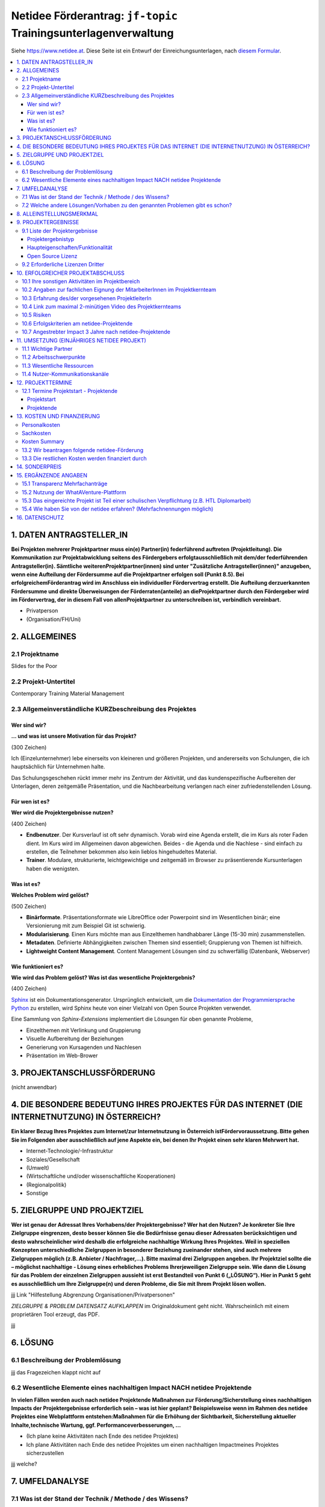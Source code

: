 Netidee Förderantrag: ``jf-topic`` Trainingsunterlagenverwaltung
================================================================

Siehe https://www.netidee.at. Diese Seite ist ein Entwurf der
Einreichungsunterlagen, nach `diesem Formular
<https://www.netidee.at/sites/default/files/2018-04/Projekt-Antragsformular%202018%20_%20netidee%20Antragstool.pdf>`__.

.. contents::
   :local:

1. DATEN ANTRAGSTELLER_IN
-------------------------

**Bei Projekten mehrerer Projektpartner muss ein(e) Partner(in)
federführend auftreten (Projektleitung). Die Kommunikation zur
Projektabwicklung seitens des Fördergebers erfolgtausschließlich mit
dem/der federführenden Antragsteller(in). Sämtliche
weiterenProjektpartner(innen) sind unter "Zusätzliche
Antragsteller(innen)" anzugeben, wenn eine Aufteilung der Fördersumme
auf die Projektpartner erfolgen soll (Punkt 8.5). Bei
erfolgreichemFörderantrag wird im Anschluss ein individueller
Fördervertrag erstellt. Die Aufteilung derzuerkannten Fördersumme und
direkte Überweisungen der Förderraten(anteile) an dieProjektpartner
durch den Fördergeber wird im Fördervertrag, der in diesem Fall von
allenProjektpartner zu unterschreiben ist, verbindlich vereinbart.**

* Privatperson
* (Organisation/FH/Uni)

2. ALLGEMEINES
--------------

2.1 Projektname
...............

Slides for the Poor

2.2 Projekt-Untertitel
......................

Contemporary Training Material Management

2.3 Allgemeinverständliche KURZbeschreibung des Projektes
.........................................................

Wer sind wir?
,,,,,,,,,,,,,

**... und was ist unsere Motivation für das Projekt?**

(300 Zeichen)

Ich (Einzelunternehmer) lebe einerseits von kleineren und größeren
Projekten, und andererseits von Schulungen, die ich hauptsächlich für
Unternehmen halte.

Das Schulungsgeschehen rückt immer mehr ins Zentrum der Aktivität, und
das kundenspezifische Aufbereiten der Unterlagen, deren zeitgemäße
Präsentation, und die Nachbearbeitung verlangen nach einer
zufriedenstellenden Lösung.

Für wen ist es?
,,,,,,,,,,,,,,,

**Wer wird die Projektergebnisse nutzen?**

(400 Zeichen)

* **Endbenutzer**. Der Kursverlauf ist oft sehr dynamisch. Vorab wird
  eine Agenda erstellt, die im Kurs als roter Faden dient. Im Kurs
  wird im Allgemeinen davon abgewichen. Beides - die Agenda und die
  Nachlese - sind einfach zu erstellen, die Teilnehmer bekommen also
  kein lieblos hingehudeltes Material.
* **Trainer**. Modulare, strukturierte, leichtgewichtige und zeitgemäß
  im Browser zu präsentierende Kursunterlagen haben die wenigsten.

Was ist es?
,,,,,,,,,,,

**Welches Problem wird gelöst?**

(500 Zeichen)

* **Binärformate**. Präsentationsformate wie LibreOffice oder
  Powerpoint sind im Wesentlichen binär; eine Versionierung mit zum
  Beispiel Git ist schwierig.
* **Modularisierung**. Einen Kurs möchte man aus Einzelthemen
  handhabbarer Länge (15-30 min) zusammenstellen.
* **Metadaten**. Definierte Abhängigkeiten zwischen Themen sind
  essentiell; Gruppierung von Themen ist hilfreich.
* **Lightweight Content Management**. Content Management Lösungen sind
  zu schwerfällig (Datenbank, Webserver)

Wie funktioniert es?
,,,,,,,,,,,,,,,,,,,,

**Wie wird das Problem gelöst? Was ist das wesentliche
Projektergebnis?**

(400 Zeichen)

`Sphinx <https://www.sphinx-doc.org/>`__ ist ein
Dokumentationsgenerator. Ursprünglich entwickelt, um die
`Dokumentation der Programmiersprache Python
<https://docs.python.org/3/>`__ zu erstellen, wird Sphinx heute von
einer Vielzahl von Open Source Projekten verwendet.

Eine Sammlung von *Sphinx-Extensions* implementiert die Lösungen für
oben genannte Probleme,

* Einzelthemen mit Verlinkung und Gruppierung
* Visuelle Aufbereitung der Beziehungen
* Generierung von Kursagenden und Nachlesen
* Präsentation im Web-Brower

3. PROJEKTANSCHLUSSFÖRDERUNG
----------------------------

(nicht anwendbar)

4. DIE BESONDERE BEDEUTUNG IHRES PROJEKTES FÜR DAS INTERNET (DIE INTERNETNUTZUNG) IN ÖSTERREICH?
------------------------------------------------------------------------------------------------

**Ein klarer Bezug Ihres Projektes zum Internet/zur Internetnutzung in
Österreich istFördervoraussetzung. Bitte gehen Sie im Folgenden aber
ausschließlich auf jene Aspekte ein, bei denen Ihr Projekt einen sehr
klaren Mehrwert hat.**

* Internet-Technologie/-Infrastruktur
* Soziales/Gesellschaft
* (Umwelt)
* (Wirtschaftliche und/oder wissenschaftliche Kooperationen)
* (Regionalpolitik)
* Sonstige

5. ZIELGRUPPE UND PROJEKTZIEL
-----------------------------

**Wer ist genau der Adressat Ihres Vorhabens/der Projektergebnisse?
Wer hat den Nutzen? Je konkreter Sie Ihre Zielgruppe eingrenzen, desto
besser können Sie die Bedürfnisse genau dieser Adressaten
berücksichtigen und desto wahrscheinlicher wird deshalb die
erfolgreiche nachhaltige Wirkung Ihres Projektes. Weil in speziellen
Konzepten unterschiedliche Zielgruppen in besonderer Beziehung
zueinander stehen, sind auch mehrere Zielgruppen möglich
(z.B. Anbieter / Nachfrager,...). Bitte maximal drei Zielgruppen
angeben. Ihr Projektziel sollte die – möglichst nachhaltige - Lösung
eines erhebliches Problems Ihrerjeweiligen Zielgruppe sein. Wie dann
die Lösung für das Problem der einzelnen Zielgruppen aussieht ist erst
Bestandteil von Punkt 6 („LÖSUNG“). Hier in Punkt 5 geht es
ausschließlich um Ihre Zielgruppe(n) und deren Probleme, die Sie mit
Ihrem Projekt lösen wollen.**

jjj Link "Hilfestellung Abgrenzung Organisationen/Privatpersonen"

*ZIELGRUPPE & PROBLEM DATENSATZ AUFKLAPPEN* im Originaldokument geht
nicht. Wahrscheinlich mit einem proprietären Tool erzeugt, das PDF.

jjj

6. LÖSUNG
---------

6.1 Beschreibung der Problemlösung
..................................

jjj das Fragezeichen klappt nicht auf

6.2 Wesentliche Elemente eines nachhaltigen Impact NACH netidee Projektende
...........................................................................

**In vielen Fällen werden auch nach netidee Projektende Maßnahmen zur
Förderung/Sicherstellung eines nachhaltigen Impacts der
Projektergebnisse erforderlich sein – was ist hier geplant?
Beispielsweise wenn im Rahmen des netidee Projektes eine Webplattform
entstehen:Maßnahmen für die Erhöhung der Sichtbarkeit, Sicherstellung
aktueller Inhalte,technische Wartung, ggf. Performanceverbesserungen,
...**

* (Ich plane keine Aktivitäten nach Ende des netidee Projektes)
* Ich plane Aktivitäten nach Ende des netidee Projektes um einen
  nachhaltigen Impactmeines Projektes sicherzustellen

jjj welche?

7. UMFELDANALYSE
----------------

7.1 Was ist der Stand der Technik / Methode / des Wissens?
..........................................................

**Beschreibung und Angabe der wesentlichen Quellen (Websites, Literatur...)**

jjj 500 Zeichen

7.2 Welche andere Lösungen/Vorhaben zu den genannten Problemen gibt es schon?
.............................................................................

**Welche Produkte, Dienstleistungen, Vorhaben/Projekte gibt es gemäß
Ihrer Recherche ganz konkret von Anderen in Hinblick auf die von Ihnen
angegebenen Probleme/Projektziele ?**

**Nennen Sie die wesentlichen Quellen ihrer Recherche (Websites, ...)
und beschreiben Sie die Stärken und Schwächen der
Lösungen /konkurrierenden Konzepte relevanter Anbieter/Projekte?**

jjj 1200 Zeichen

* https://github.com/webslides/WebSlides,
  https://t3n.de/news/html-statt-powerpoint-webslides-786214/,
  https://www.youtube.com/watch?v=uE1m21Umn0s
* https://revealjs.com/

  * Sphinx: https://pypi.org/project/sphinx-revealjs/

* Reports:

  * https://opensource.com/article/18/5/markdown-slide-generators
  * https://github.com/slideshow-s9/awesome-slideshows/blob/master/README.md

8. ALLEINSTELLUNGSMERKMAL
-------------------------

**Was ist aus Sicht Ihrer Zielgruppe(n) das entscheidende
Alleinstellungsmerkmal (USP) Ihrer Problemlösung, wodurch sie sich
vorteilhaft von anderen unterscheidet?**

(600 Zeichen)

* Die Unterlagen sind Native Web Citizens
* Die Unterlagen sind in einem offenen Format verfasst
  (`reStructuredText
  <https://docutils.sourceforge.io/docs/ref/rst/restructuredtext.html>`__,
  beziehungsweise `Sphinx <https://www.sphinx-doc.org/en/master/>`__)
* Die Erstellung und Wartung ist sehr leichtgewichtig; man braucht
  einen Texteditor, ein Filesystem, und etwas Software. Das macht das
  System ideal für IT-affine Trainer.
* Die Software (Sphinx-Extensions) ist in Python geschrieben, was ihre
  Weiterentwicklung attraktiv für die Open Source Community macht.

9. PROJEKTERGEBNISSE
--------------------

**Was wird in Ihrem Projekt bis Projektende erarbeitet , das dann im
Sinne des Open Source Prinzips von Anderen kostenlos genutzt oder auch
weiterentwickelt werden kann? Gemäß den netidee Förderbedingungen sind
alle Projektergebnisse auf der jeweiligen netidee-Projektseite am
Projektende zu veröffentlichen.**

9.1 Liste der Projektergebnisse
...............................

**Je nachvollziehbarer Sie Ihr geplantes Projektergebnis strukturieren
und beschreiben, desto vorteilhafter ist dies für eine positive
Förderzusage.**

**HINWEIS: Verpflichtende Projektergebnisse für alle Projekte, die Sie
hier nicht gesondert erwähnen müssen**

*PROJEKTERGEBNIS DATENSATZ AUFKLAPPEN* im Originaldokument geht
nicht. Wahrscheinlich mit einem proprietären Tool erzeugt, das PDF.

jjjj

* Git Repo
* PyPI Package
* Meine Unterlagen als Beispiel (man muss sie nicht Open Source
  machen)

Projektergebnistyp
,,,,,,,,,,,,,,,,,,

jjj

Haupteigenschaften/Funktionalität
,,,,,,,,,,,,,,,,,,,,,,,,,,,,,,,,,

jjj

Open Source Lizenz
,,,,,,,,,,,,,,,,,,

`GPL v3 <https://www.gnu.org/licenses/gpl-3.0.html>`__

jjj

9.2 Erforderliche Lizenzen Dritter
..................................

**WICHTIG: Bitte Angabe, falls für die Nutzung Ihrer Projektergebnisse
Fremdprodukte/-Lizenzen Dritter erforderlichsind. Falls zutreffend,
bitte auch um Nennung der ungefähren jährlichen Kosten.**

N mal:

* Fremd-Produkt
* Lizenz
* Kosten (in €)/Jahr

jjj wird leer bleiben

10. ERFOLGREICHER PROJEKTABSCHLUSS
----------------------------------

10.1 Ihre sonstigen Aktivitäten im Projektbereich
.................................................

**Ihre bisherigen bzw. aktuellen Aktivitäten im Bereich/im Umfeld
ihres Projektantrages.**

jjj 300 Zeichen

* Grundlegende Sphinx Extensions vorhanden
* Python Trainingsunterlagen nach reStructuredText transkribiert
* Neue Unterlagen werden nur mehr in reStructuredText erstellt

10.2 Angaben zur fachlichen Eignung der MitarbeiterInnen im Projektkernteam
...........................................................................

**Kurze Lebensläufe der Projektbeteiligten sowie wichtige
Veröffentlichungen (Bücher, Fachartikel, Patente, Vorträge) auf dem
Gebiet des Projektes, die den Projektinhalt verdeutlichen.**

jjj 1000 Zeichen

10.3 Erfahrung des/der vorgesehenen ProjektleiterIn
...................................................

jjj 400 Zeichen

* 30 Jahre Programmiererfahrung (hauptsächlich C, C++, Python, Bash)
* 20 davon als Teamleiter, technischer Leiter, Releasemanager
* 12 Jahre Erfahrung als Trainer

10.4 Link zum maximal 2-minütigen Video des Projektkernteams
............................................................

**In diesem Video möchten wir Sie und Ihr Projektteam
kennenlernen. Erklären Sie uns (ohne Hintergrundmusik und
Windgeräusche!), warum wir gerade Ihr Vorhaben fördern
sollen. Animierte Produktvideos interessieren uns nicht. Bitte stellen
Sie sicher, dass das Video bis mindestens vier Monate nach
Einreichschluss uneingeschränktaufrufbar ist.**

jjj Link zum Video

10.5 Risiken
............

**Welche Projektrisiken sehen Sie?**

jjj 300 Zeichen

* *Fehlende Akzeptanz*. Trainerkollegen haben beispielsweise ein.. 
  ähnlich großes Repertoire an Unterlagen in unterschiedlichen, meist
  proprietären, Formaten.

10.6 Erfolgskriterien am netidee-Projektende
............................................

**Mit welchen Erfolgskriterien bewerten/messen Sie die Zielerreichung
am Ende des netidee-Projektes?**

*ERFOLGSKRITERIUM DATENSATZ AUFKLAPPEN* im Originaldokument geht
nicht. Wahrscheinlich mit einem proprietären Tool erzeugt, das PDF.

n mal:

* Beschreibung
* minimaler Erfolg bei (Mindestkriterien, die aus ihrer Sicht für
  einen positiven Projekterfolg jedenfalls erreicht sein müssen.)
* ausgezeichneter Erfolg bei (Kriterien für den angestrebten
  ausgezeichneten Projekterfolg)

jjj

10.7 Angestrebter Impact 3 Jahre nach netidee-Projektende
.........................................................

**Mit welchen Erfolgskriterien bewerten/messen Sie die Zielerreichung
drei Jahre nach netidee-Projektende?**

*ERFOLGSKRITERIUM DATENSATZ AUFKLAPPEN* im Originaldokument geht
nicht. Wahrscheinlich mit einem proprietären Tool erzeugt, das PDF.

n mal:

* Beschreibung
* ausgezeichneter Erfolg bei (Kriterien für den angestrebten
  ausgezeichneten Projekterfolg)

jjj

11. UMSETZUNG (EINJÄHRIGES NETIDEE PROJEKT)
-------------------------------------------

11.1 Wichtige Partner
.....................

**Kooperationspartner, Dienstleister, sonstige Mitwirkende,
Zielgruppenvertreter,...**

jjj 400 Zeichen

11.2 Arbeitsschwerpunkte
........................

**Wofür sollen Arbeitsstunden/Geld im Projekt vor allem eingesetzt
werden?**

jjj 600 Zeichen

11.3 Wesentliche Ressourcen
...........................

**Welches Know How /Personal ist in welchem Umfang erforderlich,
welche Sachressourcen werden benötigt? Wasmuss ggf. extern zugekauft
werden?**

jjj 600 Zeichen

11.4 Nutzer-Kommunikationskanäle
................................

**Wie erreichen Sie schon während des Projektes die Personen der
Zielgruppe?**

jjj 400 Zeichen

12. PROJEKTTERMINE
------------------

12.1 Termine Projektstart - Projektende
.......................................

Projektstart
,,,,,,,,,,,,

**Der typische Projektbeginn liegt im Dezember bzw. Jänner (Abschluss
des Fördervertrages im Oktober/November). Die geplante Projektdauer
sollte ein Jahr nicht wesentlich überschreiten.**

jjj von bis

Projektende
,,,,,,,,,,,

jjj von bis

13. KOSTEN UND FINANZIERUNG
---------------------------

Personalkosten
..............

**Bitte geben Sie die Funktion der einzelnen Mitarbeiter,
Stundenanzahl im Projekt und jeweilige Stundensätze an(z.B. Senior
bzw. Junior Programmierer_in, Designer_in, Contentmanager_in,
Projektmanager_in, technischeAssistenz; administrative Assistenz,
Sachbearbeiter_in, Social Media Spzialist_in, ...)**

**Für Firmeneigentümer und Gesellschafter sowie für Privatpersonen
beträgt der maximal förderbare Stundensatz €35,-.(brutto). Nicht
nachvollziehbar hohe Stundensätze können das Risiko, dass ein höherer
Eigenmittelanteil als Bedingung für eine Förderung festgelegt wird,
erhöhen.**

jjj Stefan?

* Name
* Funktion
* Stundensatz
* Stunden
* Betrag

Sachkosten
..........

**Bitte die Sachkosten nach Material, Leistungen Dritter, Reisen
etc. gliedern.**

n mal:

* Konkrete Leistung (Konkrete Leistung inkl. Menge/Anzahl)
* Gesamtkosten in €

jjj wird leer bleiben

Kosten Summary
..............

jjj

* Gesamtkosten in €

13.2 Wir beantragen folgende netidee-Förderung
..............................................

* jjj wieviel jetzt?
* jjj Kostendifferenz (€)

13.3 Die restlichen Kosten werden finanziert durch
..................................................

**Bitte aufgliedern in Eigenmittel, andere Förderungseinrichtungen und
sonstige Fremdmittel (Kredite, Leasing).Falls im Projekt pro bono
Leistungen genutzt werden, sind diese hier als Beitrag zur
Restfinanzierung anzugeben(alle pro bono Leistungen als ein
Gesamtbetrag entsprechend den in 13.1 berücksichtigten pro bono
Einzelkosten).**

**ACHTUNG: Wenn die Gesamtprojektkosten höher sind als die beantragte
Förderung, ist dieser Punkt verpflichtend auszufüllen.**

*RESTFINANZIERUNGS DATENSATZ AUFKLAPPEN* im Originaldokument geht
nicht. Wahrscheinlich mit einem proprietären Tool erzeugt, das PDF.

n mal:

* Beschreibung
* Betrag in €

jjj

14. SONDERPREIS
---------------

**Ich reiche für einen Sonderpreis ein**

* (Ja)
* Nein

jjj

15. ERGÄNZENDE ANGABEN
----------------------

15.1 Transparenz Mehrfachanträge
................................

* NEIN, ich reiche neben diesem Antrag KEINE weitere Anträge (Projekte
  und/oderStipendium) im laufenden netidee Call ein und bin NICHT an
  weiteren Anträgen beteiligt.
* (Ich reiche neben diesem Antrag weitere Anträge (Projekte und/oder
  Stipendium) imlaufenden netidee Call ein oder bin an weiteren
  Anträgen beteiligt.)

jjj

15.2 Nutzung der WhatAVenture-Plattform
.......................................

**Ich habe im Zuge der Projektantragsstellung die
WhatAVenture-Plattform genutzt**

* Ja
* (Nein)

15.3 Das eingereichte Projekt ist Teil einer schulischen Verpflichtung (z.B. HTL Diplomarbeit)
..............................................................................................

* (Ja)
* Nein

15.4 Wie haben Sie von der netidee erfahren? (Mehrfachnennungen möglich)
........................................................................

* über die Medien
* über eigene Recherche
* über Uni/FH
* über Freunde/Bekannte/eigenes Netzwerk
* habe bereits früher ein netidee Projekt eingereicht
* über netidee Ideenwettbewerb
* über netidee Open Source Camp
* über Austrian Startups
* über WhatAVenture
* über Werbung auf Facebook bzw. Google
* über ars electronica
* Andere...

jjj

16. DATENSCHUTZ
---------------

* Ich habe die Förderbedingungen einschließlich der darin
  enthaltenenDatenschutzbestimmungen gelesen und zur Kenntnis
  genommen. Insbesondere habe ichverstanden und zur Kenntnis genommen,
  dass mit der Inanspruchnahme der beantragtenFörderung zahlreiche
  Veröffentlichungen des geförderten Projektes, des Antragstellers
  (bzw.aller Antragsteller bei mehreren Antragstellern) und der
  jeweils zuerkannten Förderbeträgeverbunden sind. Damit wird dem
  Stiftungszweck in transparenter Weise Rechnung getragenund
  gewährleistet, dass die Fördergelder widmungsgemäß verwendet werden.
* Ich stimme zu, dass meine Antragsdaten einschließlich der darin
  enthaltenenpersonenbezogenen Daten auch dann von netidee gespeichert
  und weiterverarbeitet werden,wenn ich keine Förderung
  erhalte. Hinweis: Wenn Sie nicht zustimmen, wird IhrBenutzerkonto
  und alle Antragsdaten nach Ende der Auskunftsmöglichkeit für
  nichtgeförderte Anträge, spätestens drei Monate nach der
  Förderentscheidung, gelöscht.

